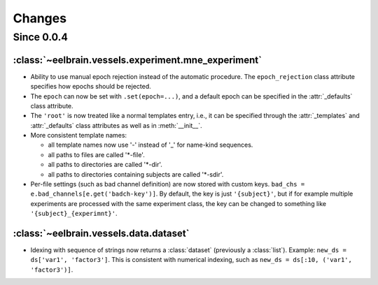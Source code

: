 Changes
=======

Since 0.0.4
-----------

:class:`~eelbrain.vessels.experiment.mne_experiment`
^^^^^^^^^^^^^^^^^^^^^^^^^^^^^^^^^^^^^^^^^^^^^^^^^^^^

* Ability to use manual epoch rejection instead of the automatic procedure.
  The ``epoch_rejection`` class attribute specifies how epochs should be 
  rejected.
* The ``epoch`` can now be set with ``.set(epoch=...)``, and a default 
  epoch can be specified in the :attr:`_defaults` class attribute.
* The ``'root'`` is now treated like a normal templates entry, i.e., it can
  be specified through the :attr:`_templates` and :attr:`_defaults` class 
  attributes as well as in :meth:`__init__`.
* More consistent template names:

  * all template names now use '-' instead of '_' for name-kind sequences.
  * all paths to files are called '*-file'.
  * all paths to directories are called '*-dir'.
  * all paths to directories containing subjects are called '*-sdir'.

* Per-file settings (such as bad channel definition) are now stored with custom 
  keys. ``bad_chs = e.bad_channels[e.get('badch-key')]``. By default, the key
  is just ``'{subject}'``, but if for example multiple experiments are 
  processed with the same experiment class, the key can be changed to something 
  like ``'{subject}_{experimnt}'``.


:class:`~eelbrain.vessels.data.dataset`
^^^^^^^^^^^^^^^^^^^^^^^^^^^^^^^^^^^^^^^

* Idexing with sequence of strings now returns a :class:`dataset` (previously 
  a :class:`list`). Example: ``new_ds = ds['var1', 'factor3']``. This is 
  consistent with numerical indexing, such as ``new_ds = ds[:10, ('var1', 
  'factor3')]``.

